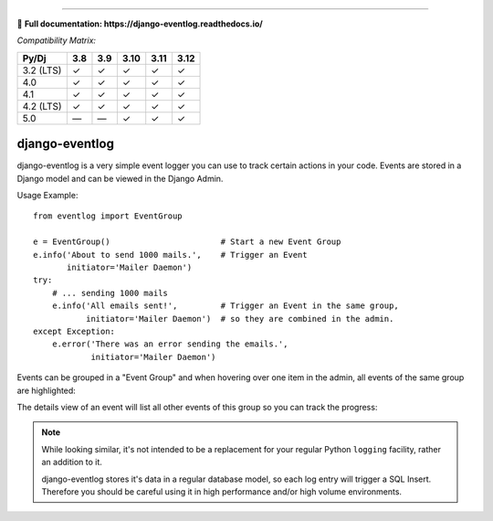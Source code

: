 .. image:: https://img.shields.io/pypi/v/django-eventlog.svg
    :target: https://pypi.org/project/django-eventlog/

.. image:: https://github.com/bartTC/django-eventlog/actions/workflows/push.yml/badge.svg
    :target: https://github.com/bartTC/django-eventlog/actions/workflows/push.yml

-----

📖 **Full documentation: https://django-eventlog.readthedocs.io/**

*Compatibility Matrix:*

========= === === ==== ==== ====
Py/Dj     3.8 3.9 3.10 3.11 3.12
========= === === ==== ==== ====
3.2 (LTS)  ✓   ✓   ✓    ✓    ✓
4.0        ✓   ✓   ✓    ✓    ✓
4.1        ✓   ✓   ✓    ✓    ✓
4.2 (LTS)  ✓   ✓   ✓    ✓    ✓
5.0        —   —   ✓    ✓    ✓
========= === === ==== ==== ====

django-eventlog
===============

django-eventlog is a very simple event logger you can use to track certain
actions in your code. Events are stored in a Django model and can be viewed
in the Django Admin.

Usage Example::

    from eventlog import EventGroup

    e = EventGroup()                       # Start a new Event Group
    e.info('About to send 1000 mails.',    # Trigger an Event
           initiator='Mailer Daemon')
    try:
        # ... sending 1000 mails
        e.info('All emails sent!',         # Trigger an Event in the same group,
               initiator='Mailer Daemon')  # so they are combined in the admin.
    except Exception:
        e.error('There was an error sending the emails.',
                initiator='Mailer Daemon')


Events can be grouped in a "Event Group" and when hovering over one item
in the admin, all events of the same group are highlighted:

.. image:: https://github.com/bartTC/django-eventlog/raw/main/docs/_static/change_list.png
   :scale: 100 %

The details view of an event will list all other events of this group so you
can track the progress:

.. image:: https://github.com/bartTC/django-eventlog/raw/main/docs/_static/change_form.png
   :scale: 100 %

.. note::

  While looking similar, it's not intended to be a replacement for your
  regular Python ``logging`` facility, rather an addition to it.

  django-eventlog stores it's data in a regular database model, so each log entry
  will trigger a SQL Insert. Therefore you should be careful using it in high
  performance and/or high volume environments.

